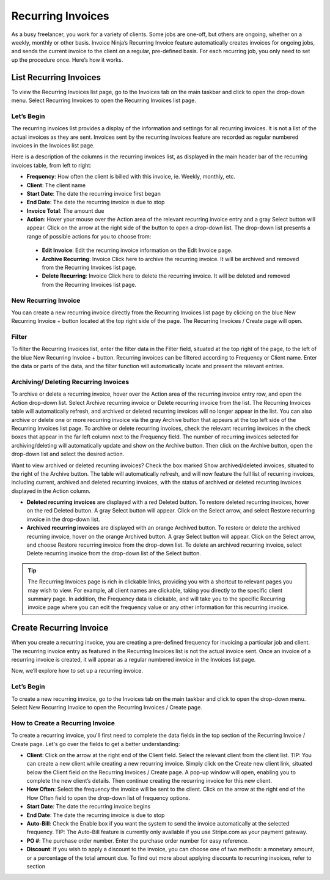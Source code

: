 Recurring Invoices
==================

As a busy freelancer, you work for a variety of clients. Some jobs are one-off, but others are ongoing, whether on a weekly, monthly or other basis. Invoice Ninja’s Recurring Invoice feature automatically creates invoices for ongoing jobs, and sends the current invoice to the client on a regular, pre-defined basis. For each recurring job, you only need to set up the procedure once. Here’s how it works.

List Recurring Invoices
"""""""""""""""""""""""

To view the Recurring Invoices list page, go to the Invoices tab on the main taskbar and click to open the drop-down menu. Select Recurring Invoices to open the Recurring Invoices list page.

Let’s Begin
^^^^^^^^^^^

The recurring invoices list provides a display of the information and settings for all recurring invoices. It is not a list of the actual invoices as they are sent. Invoices sent by the recurring invoices feature are recorded as regular numbered invoices in the Invoices list page.

Here is a description of the columns in the recurring invoices list, as displayed in the main header bar of the recurring invoices table, from left to right:

- **Frequency**: How often the client is billed with this invoice, ie. Weekly, monthly, etc.
- **Client**: The client name
- **Start Date**: The date the recurring invoice first began
- **End Date**: The date the recurring invoice is due to stop
- **Invoice Total**: The amount due
- **Action**: Hover your mouse over the Action area of the relevant recurring invoice entry and a gray Select button will appear. Click on the arrow at the right side of the button to open a drop-down list. The drop-down list presents a range of possible actions for you to choose from:

 - **Edit Invoice**: Edit the recurring invoice information on the Edit Invoice page.
 - **Archive Recurring**: Invoice Click here to archive the recurring invoice. It will be archived and removed from the Recurring Invoices list page.
 - **Delete Recurring**: Invoice Click here to delete the recurring invoice. It will be deleted and removed from the Recurring Invoices list page.

New Recurring Invoice
^^^^^^^^^^^^^^^^^^^^^

You can create a new recurring invoice directly from the Recurring Invoices list page by clicking on the blue New Recurring Invoice + button located at the top right side of the page. The Recurring Invoices / Create page will open.

Filter
^^^^^^

To filter the Recurring Invoices list, enter the filter data in the Filter field, situated at the top right of the page, to the left of the blue New Recurring Invoice + button. Recurring invoices can be filtered according to Frequency or Client name.  Enter the data or parts of the data, and the filter function will automatically locate and present the relevant entries.

Archiving/ Deleting Recurring Invoices
^^^^^^^^^^^^^^^^^^^^^^^^^^^^^^^^^^^^^^

To archive or delete a recurring invoice, hover over the Action area of the recurring invoice entry row, and open the Action drop-down list. Select Archive recurring invoice or Delete recurring invoice from the list. The Recurring Invoices table will automatically refresh, and archived or deleted recurring invoices will no longer appear in the list.
You can also archive or delete one or more recurring invoice via the gray Archive button that appears at the top left side of the Recurring Invoices list page. To archive or delete recurring invoices, check the relevant recurring invoices in the check boxes that appear in the far left column next to the Frequency field. The number of recurring invoices selected for archiving/deleting will automatically update and show on the Archive button. Then click on the Archive button, open the drop-down list and select the desired action.

Want to view archived or deleted recurring invoices? Check the box marked Show archived/deleted invoices, situated to the right of the Archive button. The table will automatically refresh, and will now feature the full list of recurring invoices, including current, archived and deleted recurring invoices, with the status of archived or deleted recurring invoices displayed in the Action column.

- **Deleted recurring invoices** are displayed with a red Deleted button. To restore deleted recurring invoices, hover on the red Deleted button. A gray Select button will appear. Click on the Select arrow, and select Restore recurring invoice in the drop-down list.
- **Archived recurring invoices** are displayed with an orange Archived button. To restore or delete the archived recurring invoice, hover on the orange Archived button. A gray Select button will appear. Click on the Select arrow, and choose Restore recurring invoice from the drop-down list. To delete an archived recurring invoice, select Delete recurring invoice from the drop-down list of the Select button.

.. TIP:: The Recurring Invoices page is rich in clickable links, providing you with a shortcut to relevant pages you may wish to view. For example, all client names are clickable, taking you directly to the specific client summary page. In addition, the Frequency data is clickable, and will take you to the specific Recurring invoice page where you can edit the frequency value or any other information for this recurring invoice.

Create Recurring Invoice
""""""""""""""""""""""""

When you create a recurring invoice, you are creating a pre-defined frequency for invoicing a particular job and client. The recurring invoice entry as featured in the Recurring Invoices list is not the actual invoice sent. Once an invoice of a recurring invoice is created, it will appear as a regular numbered invoice in the Invoices list page.

Now, we’ll explore how to set up a recurring invoice.

Let’s Begin
^^^^^^^^^^^

To create a new recurring invoice, go to the Invoices tab on the main taskbar and click to open the drop-down menu. Select New Recurring Invoice to open the Recurring Invoices / Create page.

How to Create a Recurring Invoice
^^^^^^^^^^^^^^^^^^^^^^^^^^^^^^^^^

To create a recurring invoice, you'll first need to complete the data fields in the top section of the Recurring Invoice / Create page. Let's go over the fields to get a better understanding:

- **Client**: Click on the arrow at the right end of the Client field. Select the relevant client from the client list. TIP: You can create a new client while creating a new recurring invoice. Simply click on the Create new client link, situated below the Client field on the Recurring Invoices / Create page. A pop-up window will open, enabling you to complete the new client’s details. Then continue creating the recurring invoice for this new client.
- **How Often**: Select the frequency the invoice will be sent to the client. Click on the arrow at the right end of the How Often field to open the drop-down list of frequency options.
- **Start Date**: The date the recurring invoice begins
- **End Date**: The date the recurring invoice is due to stop
- **Auto-Bill**: Check the Enable box if you want the system to send the invoice automatically at the selected frequency. TIP: The Auto-Bill feature is currently only available if you use Stripe.com as your payment gateway.
- **PO #**: The purchase order number. Enter the purchase order number for easy reference.
- **Discount**: If you wish to apply a discount to the invoice, you can choose one of two methods: a monetary amount, or a percentage of the total amount due. To find out more about applying discounts to recurring invoices, refer to section
